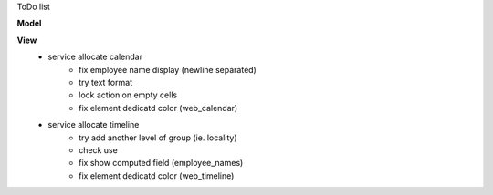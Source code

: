ToDo list


**Model**
    

**View**
    * service allocate calendar
        * fix employee name display (newline separated)
        * try text format
        * lock action on empty cells
        * fix element dedicatd color (web_calendar)
    * service allocate timeline
        * try add another level of group (ie. locality)
        * check use
        * fix show computed field (employee_names)
        * fix element dedicatd color (web_timeline)
